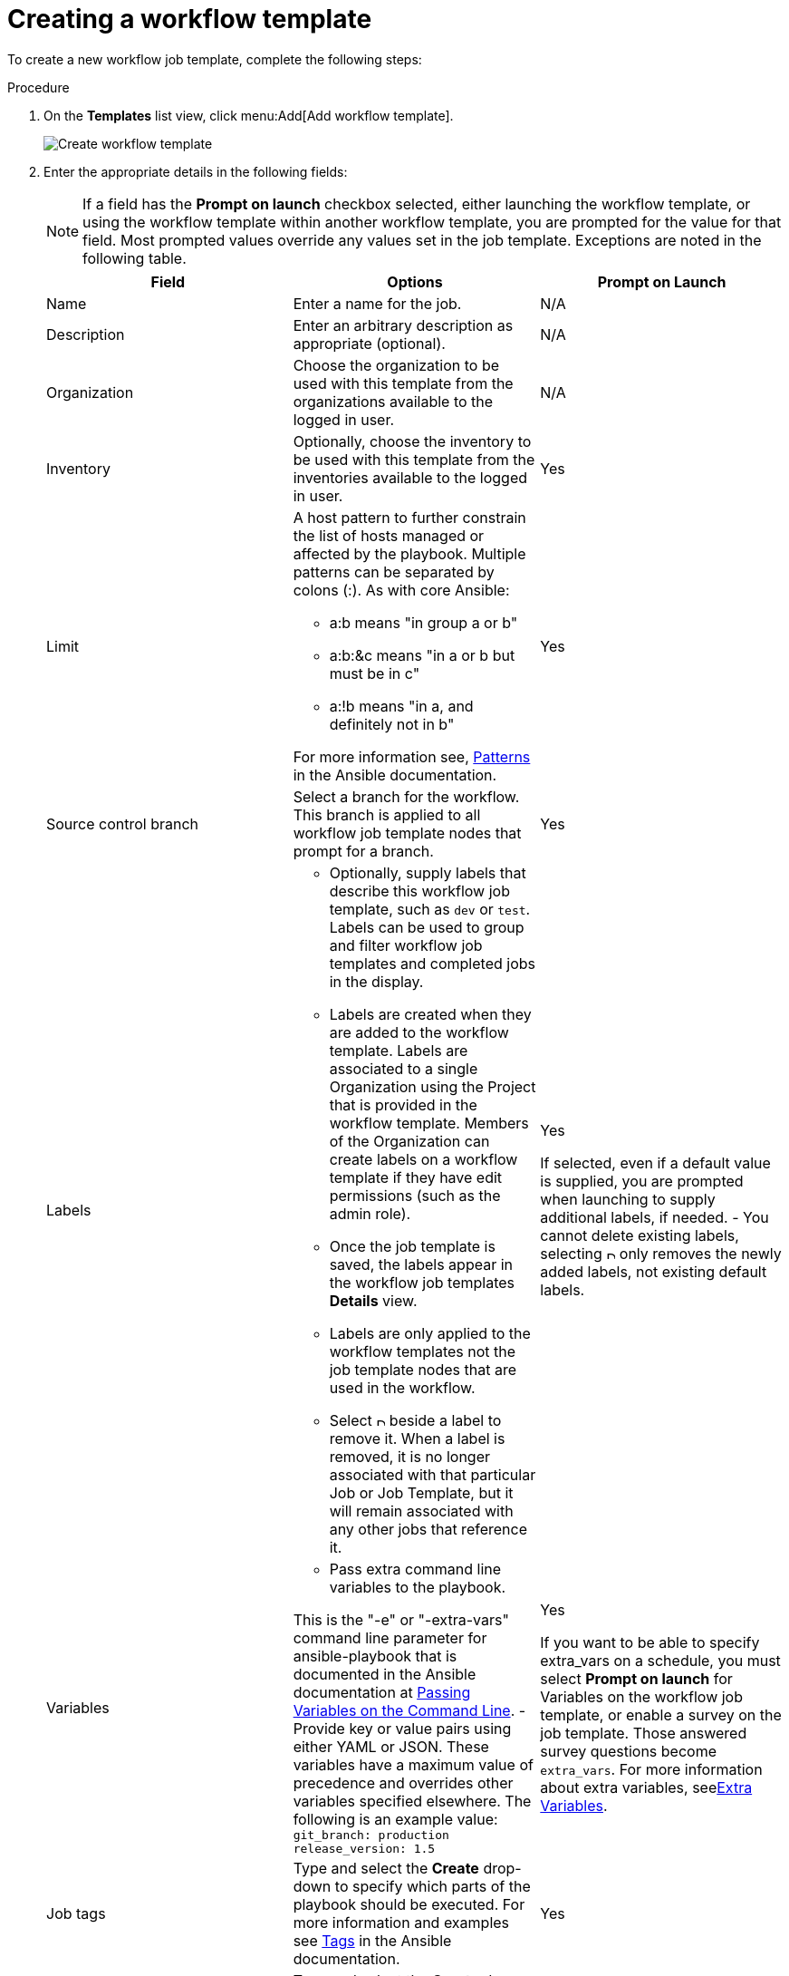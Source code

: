 [id="controller-create-workflow-template"]

= Creating a workflow template

To create a new workflow job template, complete the following steps:

.Procedure

. On the *Templates* list view, click menu:Add[Add workflow template].
+
image::ug-create-new-wf-template.png[Create workflow template]
+
. Enter the appropriate details in the following fields:
+
[NOTE]
====
If a field has the *Prompt on launch* checkbox selected, either launching the workflow template, or using the workflow template within another workflow template, you are prompted for the value for that field.
Most prompted values override any values set in the job template.
Exceptions are noted in the following table.
====
+
[cols="33%,33%,33%",options="header"]
|===
| *Field* | *Options* | *Prompt on Launch* 
| Name | Enter a name for the job.| N/A
| Description| Enter an arbitrary description as appropriate (optional). | N/A
| Organization | Choose the organization to be used with this template from the organizations available to the logged in user. | N/A
| Inventory | Optionally, choose the inventory to be used with this template from the inventories available to the logged in user. | Yes
| Limit a| A host pattern to further constrain the list of hosts managed or affected by the playbook. Multiple patterns can be separated by colons (:). As with core Ansible: 

- a:b means "in group a or b"
- a:b:&c means "in a or b but must be in c"
- a:!b means "in a, and definitely not in b"

For more information see, link:http://docs.ansible.com/intro_patterns.html[Patterns] in the Ansible documentation. | Yes
| Source control branch | Select a branch for the workflow. This branch is applied to all workflow job template nodes that prompt for a branch. | Yes
| Labels a| - Optionally, supply labels that describe this workflow job template, such as `dev` or `test`. 
Labels can be used to group and filter workflow job templates and completed jobs in the display. 

- Labels are created when they are added to the workflow template. 
Labels are associated to a single Organization using the Project that is provided in the workflow template. 
Members of the Organization can create labels on a workflow template if they have edit permissions (such as the admin role).

- Once the job template is saved, the labels appear in the workflow job templates *Details* view.

- Labels are only applied to the workflow templates not the job template nodes that are used in the workflow.

- Select image:disassociate.png[Disassociate,10,10] beside a label to remove it. 
When a label is removed, it is no longer associated with that particular Job or Job Template, but it will remain associated with any other jobs that reference it.

a| Yes

If selected, even if a default value is supplied, you are prompted when launching to supply additional labels, if needed.
- You cannot delete existing labels, selecting image:disassociate.png[Disassociate,10,10] only removes the newly added labels, not existing default labels.
| Variables a| - Pass extra command line variables to the playbook. 

This is the "-e" or "-extra-vars" command line parameter for ansible-playbook that is documented in the Ansible documentation at link:http://docs.ansible.com/playbooks_variables.html#passing-variables-on-the-command-line[Passing Variables on the Command Line].
- Provide key or value pairs using either YAML or JSON. These variables have a maximum value of precedence and overrides other variables specified elsewhere. The following is an example value:
`git_branch: production
release_version: 1.5` | Yes

If you want to be able to specify extra_vars on a schedule, you must select *Prompt on launch* for Variables on the workflow job template, or enable a survey on the job template. Those answered survey questions become `extra_vars`.
For more information about extra variables, seexref:controller-extra-variables[Extra Variables]. 
| Job tags | Type and select the *Create* drop-down to specify which parts of the playbook should be executed.
For more information and examples see link:https://docs.ansible.com/ansible/latest/playbook_guide/playbooks_tags.html[Tags] in the Ansible documentation. | Yes 
| Skip Tags | Type and select the *Create* drop-down to specify certain tasks or parts of the playbook to skip.
For more information and examples see link:https://docs.ansible.com/ansible/latest/playbook_guide/playbooks_tags.html[Tags] in the Ansible documentation. | Yes
|===
+ 
. Specify the following *Options* for launching this template, if necessary:
* Check *Enable Webhooks* to turn on the ability to interface with a predefined SCM system web service that is used to launch a workflow job template. 
GitHub and GitLab are the supported SCM systems.
** If you enable webhooks, other fields display, prompting for additional information:
*** *Webhook Service*: Select which service to listen for webhooks from.
*** *Webhook Credential*: Optionally, provide a GitHub or GitLab personal access token (PAT) as a credential to use to send status updates back to the webhook service.
For more information, see link:https://docs.ansible.com/automation-controller/latest/html/userguide/credentials.html#ug-credentials-cred-types[Credential Types] to create one.
+
** When you click btn:[Save], additional fields populate and the workflow visualizer automatically opens.
*** *Webhook URL*: Automatically populated with the URL for the webhook service to POST requests to.
*** *Webhook Key*: Generated shared secret to be used by the webhook service to sign payloads sent to {ControllerName}.
You must configure this in the settings on the webhook service so that webhooks from this service are accepted in {ControllerName}.
For additional information on setting up webhooks, see xref:controller-work-with-webhooks[Working with Webhooks].
+
Check *Enable Concurrent Jobs* to allow simultaneous runs of this workflow. 
For more information, see xref:controller-capacity-determination[{ControllerNameStart} capacity determination and job impact].
+
. When you have completed configuring the workflow template, click btn:[Save].

Saving the template exits the workflow template page and the workflow visualizer opens to allow you to build a workflow. 
For more information, see the xref:controller-workflow-visualizer[Workflow visualizer] section.
Otherwise, choose one of these methods:

* Close the workflow visualizer to return to the *Details* tab of the newly saved template. 
There you can complete the following tasks:

** Review, edit, add permissions, notifications, schedules, and surveys
** View completed jobs
** Build a workflow template

* Click btn:[Launch] to launch the workflow.
+
[NOTE]
====
Save  the template before launching, or btn:[Launch] remains disabled. 
The *Notifications* tab is only present after you save the template.
====

image::ug-wf-template-saved.png[Template saved]
